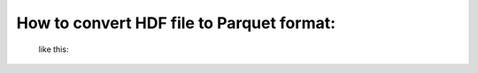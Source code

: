 How to convert HDF file to Parquet format:
==================================

 like this:

.. code-block:: python
    import pandas
    import os
    import dask.dataframe
    datafold='/data3/Campaigns_Data/hdfData/2006-12_IMS/'
    newdatafold='/data3/Campaigns_Data/parqueData/IMSdata/'
    datafilename='IMS.h5'
    if not os.path.exists(newdatafold):
        os.makedirs(newdatafold)

    np=1

    with pandas.HDFStore (datafilename) as file:
        keys = [x for x in file]

    del file

    for key in keys:
        newfold = os.path.join(newdatafold, key[1:])
        if not os.path.exists(newfold):
            print(key)
            os.makedirs(newfold)

            tmppandas=pandas.read_hdf(datafilename,key=key)
            tmpdata = dask.dataframe.from_pandas(tmppandas, npartitions=np)
            FileNameToSave=key[1:]+'.parquet'
            tmpdata.to_parquet(os.path.join(newfold,FileNameToSave), engine='pyarrow')
        else:
            print(key + ' fold exist')